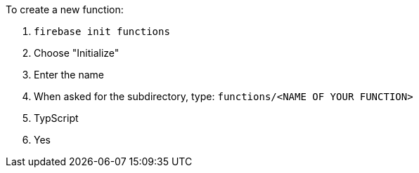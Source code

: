 To create a new function:

1. `firebase init functions`
2. Choose "Initialize"
3. Enter the name
4. When asked for the subdirectory, type: `functions/<NAME OF YOUR FUNCTION>`
5. TypScript
6. Yes
